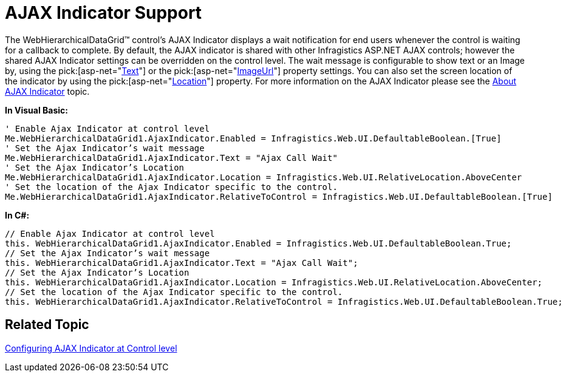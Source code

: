 ﻿////

|metadata|
{
    "name": "webhierarchicaldatagrid-ajax-indicator-support",
    "controlName": ["WebHierarchicalDataGrid"],
    "tags": ["Grids","Styling"],
    "guid": "{4604C64B-E58D-4830-9FD9-AC2A654E676C}",  
    "buildFlags": [],
    "createdOn": "0001-01-01T00:00:00Z"
}
|metadata|
////

= AJAX Indicator Support

The WebHierarchicalDataGrid™ control’s AJAX Indicator displays a wait notification for end users whenever the control is waiting for a callback to complete. By default, the AJAX indicator is shared with other Infragistics ASP.NET AJAX controls; however the shared AJAX Indicator settings can be overridden on the control level. The wait message is configurable to show text or an Image by, using the  pick:[asp-net="link:infragistics4.web.v{ProductVersion}~infragistics.web.ui.ajaxindicator~text.html[Text]"]  or the  pick:[asp-net="link:infragistics4.web.v{ProductVersion}~infragistics.web.ui.ajaxindicator~imageurl.html[ImageUrl]"]  property settings. You can also set the screen location of the indicator by using the  pick:[asp-net="link:infragistics4.web.v{ProductVersion}~infragistics.web.ui.ajaxindicator~location.html[Location]"]  property. For more information on the AJAX Indicator please see the link:web-ajax-indicator.html[About AJAX Indicator] topic.

*In Visual Basic:*

----
' Enable Ajax Indicator at control level
Me.WebHierarchicalDataGrid1.AjaxIndicator.Enabled = Infragistics.Web.UI.DefaultableBoolean.[True] 
' Set the Ajax Indicator’s wait message 
Me.WebHierarchicalDataGrid1.AjaxIndicator.Text = "Ajax Call Wait" 
' Set the Ajax Indicator’s Location 
Me.WebHierarchicalDataGrid1.AjaxIndicator.Location = Infragistics.Web.UI.RelativeLocation.AboveCenter 
' Set the location of the Ajax Indicator specific to the control. 
Me.WebHierarchicalDataGrid1.AjaxIndicator.RelativeToControl = Infragistics.Web.UI.DefaultableBoolean.[True]
----

*In C#:*

----
// Enable Ajax Indicator at control level
this. WebHierarchicalDataGrid1.AjaxIndicator.Enabled = Infragistics.Web.UI.DefaultableBoolean.True;
// Set the Ajax Indicator’s wait message
this. WebHierarchicalDataGrid1.AjaxIndicator.Text = "Ajax Call Wait";
// Set the Ajax Indicator’s Location
this. WebHierarchicalDataGrid1.AjaxIndicator.Location = Infragistics.Web.UI.RelativeLocation.AboveCenter;
// Set the location of the Ajax Indicator specific to the control.
this. WebHierarchicalDataGrid1.AjaxIndicator.RelativeToControl = Infragistics.Web.UI.DefaultableBoolean.True;
----

== Related Topic

link:web-ajax-indicator.html[Configuring AJAX Indicator at Control level]